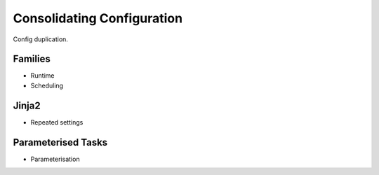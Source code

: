 Consolidating Configuration
===========================


Config duplication.


Families
--------

* Runtime
* Scheduling


Jinja2
------

* Repeated settings


Parameterised Tasks
-------------------

* Parameterisation


.. practical::

   .. rubric:: In this practical we will consolidate the configuration of the
      :ref`weather forecasting suite <tutorial-cylc-runtime-forecasting-suite>`
      from the previous section.

   #. **Create A New Suite.**

      To make a new copy of the forecasting suite run the following commands:

      .. code-block:: bash

         rose tutorial consolidation-tutorial
         cd ~/cylc-run/consolidation-tutorial

   #. **Move Site-Wide Settings Into The** ``root`` **Family.**

      The following three environment variables are used by multiple tasks.

      .. code-block:: none

         PYTHONPATH="$CYLC_SUITE_DEF_PATH/python_modules:$PYTHONPATH"
         RESOLUTION = 0.2
         DOMAIN = -12,48,5,61  # Do not change!

      Rather than manually adding them to each task individually we could put
      them in the ``root`` family making them accessible to all tasks.

      Add the following lines to the ``suite.rc`` file:

      .. code-block:: diff

          [runtime]
         +    [[root]]
         +        [[[environment]]]
         +            # Add the `python` directory to the PYTHONPATH.
         +            PYTHONPATH="$CYLC_SUITE_DEF_PATH/python_modules:$PYTHONPATH"
         +            # The dimensions of each grid cell in degrees.
         +            RESOLUTION = 0.2
         +            # The area to generate forecasts for (lng1, lat1, lng2, lat2)
         +            DOMAIN = -12,48,5,61  # Do not change!
         +
              [[get_observations_belmullet]]

   * Paramaterise the observations and post processing tasks (add a couple of
     new sites to each).

